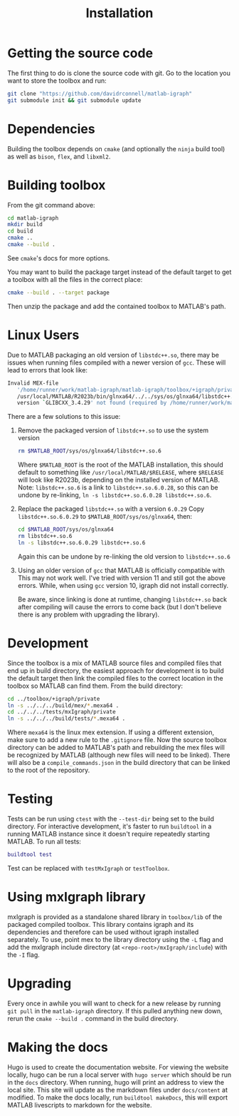 #+TITLE: Installation
#+WEIGHT: 2

* Getting the source code
The first thing to do is clone the source code with git.
Go to the location you want to store the toolbox and run:

#+begin_src bash
  git clone "https://github.com/davidrconnell/matlab-igraph"
  git submodule init && git submodule update
#+end_src

* Dependencies
Building the toolbox depends on ~cmake~ (and optionally the ~ninja~ build tool) as well as ~bison~, ~flex~, and ~libxml2~.
* Building toolbox
From the git command above:
#+begin_src bash
  cd matlab-igraph
  mkdir build
  cd build
  cmake ..
  cmake --build .
#+end_src
See ~cmake~'s docs for more options.

You may want to build the package target instead of the default target to get a toolbox with all the files in the correct place:
#+begin_src bash
  cmake --build . --target package
#+end_src
Then unzip the package and add the contained toolbox to MATLAB's path.
* Linux Users
Due to MATLAB packaging an old version of ~libstdc++.so~, there may be issues when running files compiled with a newer version of ~gcc~.
These will lead to errors that look like:
#+begin_src bash
   Invalid MEX-file
      '/home/runner/work/matlab-igraph/matlab-igraph/toolbox/+igraph/private/mexIgraphCompare.mexa64':
      /usr/local/MATLAB/R2023b/bin/glnxa64/../../sys/os/glnxa64/libstdc++.so.6:
      version `GLIBCXX_3.4.29' not found (required by /home/runner/work/matlab-igraph/matlab-igraph/toolbox/lib/libigraph.so.3)
#+end_src
There are a few solutions to this issue:
1. Remove the packaged version of ~libstdc++.so~ to use the system version
   #+begin_src bash
     rm $MATLAB_ROOT/sys/os/glnxa64/libstdc++.so.6
   #+end_src
   Where ~$MATLAB_ROOT~ is the root of the MATLAB installation, this should default to something like ~/usr/local/MATLAB/$RELEASE~, where ~$RELEASE~ will look like R2023b, depending on the installed version of MATLAB.
   Note: ~libstdc++.so.6~ is a link to ~libstdc++.so.6.0.28~, so this can be undone by re-linking, ~ln -s libstdc++.so.6.0.28 libstdc++.so.6~.
2. Replace the packaged ~libstdc++.so~ with a version ~6.0.29~
   Copy ~libstdc++.so.6.0.29~ to ~$MATLAB_ROOT/sys/os/glnxa64~, then:
   #+begin_src bash
     cd $MATLAB_ROOT/sys/os/glnxa64
     rm libstdc++.so.6
     ln -s libstdc++.so.6.0.29 libstdc++.so.6
   #+end_src
   Again this can be undone by re-linking the old version to ~libstdc++.so.6~
3. Using an older version of ~gcc~ that MATLAB is officially compatible with
   This may not work well.
   I've tried with version 11 and still got the above errors.
   While, when using ~gcc~ version 10, igraph did not install correctly.

 Be aware, since linking is done at runtime, changing ~libstdc++.so~ back after compiling will cause the errors to come back (but I don't believe there is any problem with upgrading the library).
* Development
Since the toolbox is a mix of MATLAB source files and compiled files that end up in build directory, the easiest approach for development is to build the default target then link the compiled files to the correct location in the toolbox so MATLAB can find them.
From the build directory:
#+begin_src bash
  cd ../toolbox/+igraph/private
  ln -s ../../../build/mex/*.mexa64 .
  cd ../../../tests/mxIgraph/private
  ln -s ../../../build/tests/*.mexa64 .
#+end_src
Where ~mexa64~ is the linux mex extension.
If using a different extension, make sure to add a new rule to the ~.gitignore~ file.
Now the source toolbox directory can be added to MATLAB's path and rebuilding the mex files will be recognized by MATLAB (although new files will need to be linked).
There will also be a ~compile_commands.json~ in the build directory that can be linked to the root of the repository.
* Testing
Tests can be run using ~ctest~ with the ~--test-dir~ being set to the build directory.
For interactive development, it's faster to run ~buildtool~ in a running MATLAB instance since it doesn't require repeatedly starting MATLAB.
To run all tests:
#+begin_src matlab
  buildtool test
#+end_src
Test can be replaced with ~testMxIgraph~ or ~testToolbox~.
* Using mxIgraph library
mxIgraph is provided as a standalone shared library in ~toolbox/lib~ of the packaged compiled toolbox.
This library contains igraph and its dependencies and therefore can be used without igraph installed separately.
To use, point mex to the library directory using the ~-L~ flag and add the mxIgraph include directory (at ~<repo-root>/mxIgraph/include~) with the ~-I~ flag.
* Upgrading
Every once in awhile you will want to check for a new release by running ~git pull~ in the ~matlab-igraph~ directory.
If this pulled anything new down, rerun the ~cmake --build .~ command in the build directory.
* Making the docs
Hugo is used to create the documentation website.
For viewing the website locally, hugo can be run a local server with ~hugo server~ which should be run in the ~docs~ directory.
When running, hugo will print an address to view the local site.
This site will update as the markdown files under ~docs/content~ at modified.
To make the docs locally, run ~buildtool makeDocs~, this will export MATLAB livescripts to markdown for the website.
